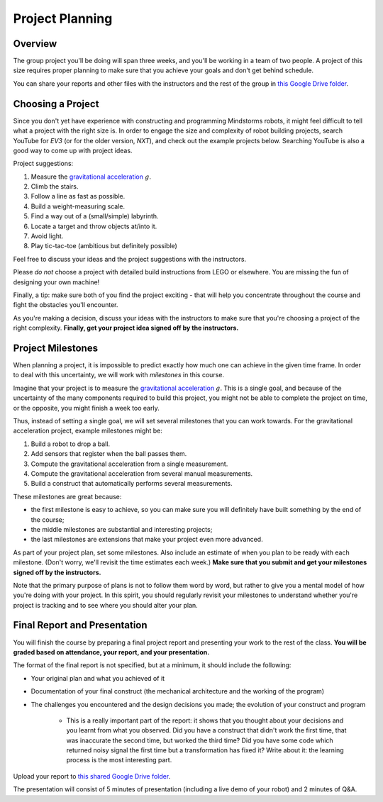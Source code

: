 Project Planning
==========================================

Overview
------------------------

The group project you'll be doing will span three weeks, and you'll be working in a team of two people. A project of this size requires proper planning to make sure that you achieve your goals and don't get behind schedule.

You can share your reports and other files with the instructors and the rest of the group in `this Google Drive folder <https://drive.google.com/drive/folders/1H8qhSu2D62Y_FxDHNEdpgCOuPqFCQ4ko>`_.



Choosing a Project
---------------------

Since you don't yet have experience with constructing and programming Mindstorms robots, it might feel difficult to tell what a project with the right size is. In order to engage the size and complexity of robot building projects, search YouTube for *EV3* (or for the older version, *NXT*), and check out the example projects below. Searching YouTube is also a good way to come up with project ideas.

Project suggestions:

#. Measure the `gravitational acceleration <http://en.wikipedia.org/wiki/Gravitational_acceleration>`_ :math:`g`.
#. Climb the stairs.
#. Follow a line as fast as possible.
#. Build a weight-measuring scale.
#. Find a way out of a (small/simple) labyrinth.
#. Locate a target and throw objects at/into it.
#. Avoid light. 
#. Play tic-tac-toe (ambitious but definitely possible)

Feel free to discuss your ideas and the project suggestions with the instructors. 

Please *do not* choose a project with detailed build instructions from LEGO or elsewhere. You are missing the fun of designing your own machine!

Finally, a tip: make sure both of you find the project exciting - that will help you concentrate throughout the course and fight the obstacles you'll encounter.

As you're making a decision, discuss your ideas with the instructors to make sure that you're choosing a project of the right complexity. **Finally, get your project idea signed off by the instructors.**



Project Milestones
------------------------

When planning a project, it is impossible to predict exactly how much one can achieve in the given time frame. In order to deal with this uncertainty, we will work with *milestones* in this course.

Imagine that your project is to measure the `gravitational acceleration <http://en.wikipedia.org/wiki/Gravitational_acceleration>`_ :math:`g`. This is a single goal, and because of the uncertainty of the many components required to build this project, you might not be able to complete the project on time, or the opposite, you might finish a week too early.

Thus, instead of setting a single goal, we will set several milestones that you can work towards. For the gravitational acceleration project, example milestones might be:

#. Build a robot to drop a ball.
#. Add sensors that register when the ball passes them.
#. Compute the gravitational acceleration from a single measurement.
#. Compute the gravitational acceleration from several manual measurements.
#. Build a construct that automatically performs several measurements.

These milestones are great because:

* the first milestone is easy to achieve, so you can make sure you will definitely have built something by the end of the course;
* the middle milestones are substantial and interesting projects;
* the last milestones are extensions that make your project even more advanced.

As part of your project plan, set some milestones. Also include an estimate of when you plan to be ready with each milestone. (Don't worry, we'll revisit the time estimates each week.) **Make sure that you submit and get your milestones signed off by the instructors.**

Note that the primary purpose of plans is not to follow them word by word, but rather to give you a mental model of how you're doing with your project. In this spirit, you should regularly revisit your milestones to understand whether you're project is tracking and to see where you should alter your plan.



Final Report and Presentation
------------------------------------------------

You will finish the course by preparing a final project report and presenting your work to the rest of the class. **You will be graded based on attendance, your report, and your presentation.**

The format of the final report is not specified, but at a minimum, it should include the following:

* Your original plan and what you achieved of it
* Documentation of your final construct (the mechanical architecture and the working of the program)
* The challenges you encountered and the design decisions you made; the evolution of your construct and program

    * This is a really important part of the report: it shows that you thought about your decisions and you learnt from what you observed. Did you have a construct that didn't work the first time, that was inaccurate the second time, but worked the third time? Did you have some code which returned noisy signal the first time but a transformation has fixed it? Write about it: the learning process is the most interesting part.

Upload your report to `this shared Google Drive folder <https://drive.google.com/drive/folders/1H8qhSu2D62Y_FxDHNEdpgCOuPqFCQ4ko>`_.

The presentation will consist of 5 minutes of presentation (including a live demo of your robot) and 2 minutes of Q&A.
